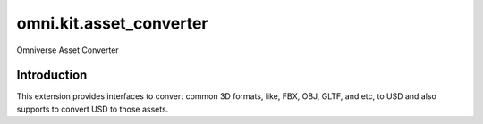 omni.kit.asset_converter
########################

Omniverse Asset Converter

Introduction
============
This extension provides interfaces to convert common 3D formats, like, FBX, OBJ, GLTF, and etc, to USD and also supports to convert USD to those assets.
